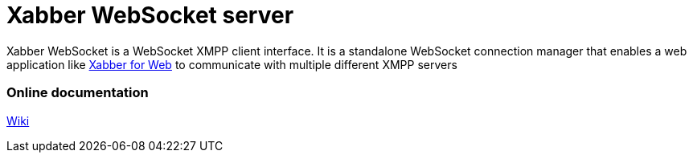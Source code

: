= Xabber WebSocket server

Xabber WebSocket is a WebSocket XMPP client interface. It is a standalone WebSocket connection manager
that enables a web application like https://github.com/redsolution/xabber-web[Xabber for Web] to communicate
with multiple different XMPP servers

=== Online documentation

https://github.com/redsolution/xabber-websocket/wiki[Wiki]